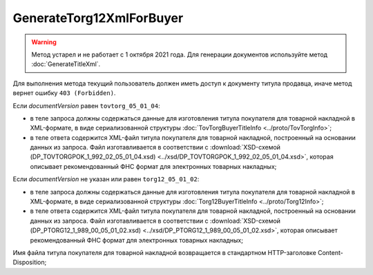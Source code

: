 GenerateTorg12XmlForBuyer
=========================

.. warning::
	Метод устарел и не работает с 1 октября 2021 года. Для генерации документов используйте метод :doc:`GenerateTitleXml`.

.. http:post:: /GenerateTorg12XmlForBuyer

	:queryparam documentVersion: версия документа.
	:queryparam boxId: идентификатор ящика организации.
	:queryparam sellerTitleMessageId: идентификатор сообщения, содержащего соответствующий титул продавца.
	:queryparam sellerTitleAttachmentId: идентификатор сущности, представляющей титул продавца, для которого требуется изготовить титул заказчика.

	:requestheader Authorization: данные, необходимые для :doc:`авторизации <../Authorization>`.

	:statuscode 200: операция успешно завершена.
	:statuscode 400: данные в запросе имеют неверный формат или отсутствуют обязательные параметры.
	:statuscode 401: в запросе отсутствует HTTP-заголовок ``Authorization`` или в этом заголовке содержатся некорректные авторизационные данные.
	:statuscode 403: доступ к ящику с предоставленным авторизационным токеном запрещен.
	:statuscode 404: при заполненном поле ``DiadocOrganizationInfo.BoxId`` в справочнике Диадока отсутствует организация, которой принадлежит указанный ящик.
	:statuscode 405: используется неподходящий HTTP-метод.
	:statuscode 409: не удалось разобрать соответствующий титул продавца.
	:statuscode 500: при обработке запроса возникла непредвиденная ошибка.

Для выполнения метода текущий пользователь должен иметь доступ к документу титула продавца, иначе метод вернет ошибку ``403 (Forbidden)``.

Если *documentVersion* равен ``tovtorg_05_01_04``:

- в теле запроса должны содержаться данные для изготовления титула покупателя для товарной накладной в XML-формате, в виде сериализованной структуры :doc:`TovTorgBuyerTitleInfo <../proto/TovTorgInfo>`;

- в теле ответа содержится XML-файл титула покупателя для товарной накладной, построенный на основании данных из запроса. Файл изготавливается в соответствии с :download:`XSD-схемой (DP_TOVTORGPOK_1_992_02_05_01_04.xsd) <../xsd/DP_TOVTORGPOK_1_992_02_05_01_04.xsd>`, которая описывает рекомендованный ФНС формат для электронных товарных накладных;

Если *documentVersion* не указан или равен ``torg12_05_01_02``:

- в теле запроса должны содержаться данные для изготовления титула покупателя для товарной накладной в XML-формате, в виде сериализованной структуры :doc:`Torg12BuyerTitleInfo <../proto/Torg12Info>`;

- в теле ответа содержится XML-файл титула покупателя для товарной накладной, построенный на основании данных из запроса. Файл изготавливается в соответствии с :download:`XSD-схемой (DP_PTORG12_1_989_00_05_01_02.xsd) <../xsd/DP_PTORG12_1_989_00_05_01_02.xsd>`, которая описывает рекомендованный ФНС формат для электронных товарных накладных;

Имя файла титула покупателя для товарной накладной возвращается в стандартном HTTP-заголовке Content-Disposition;
